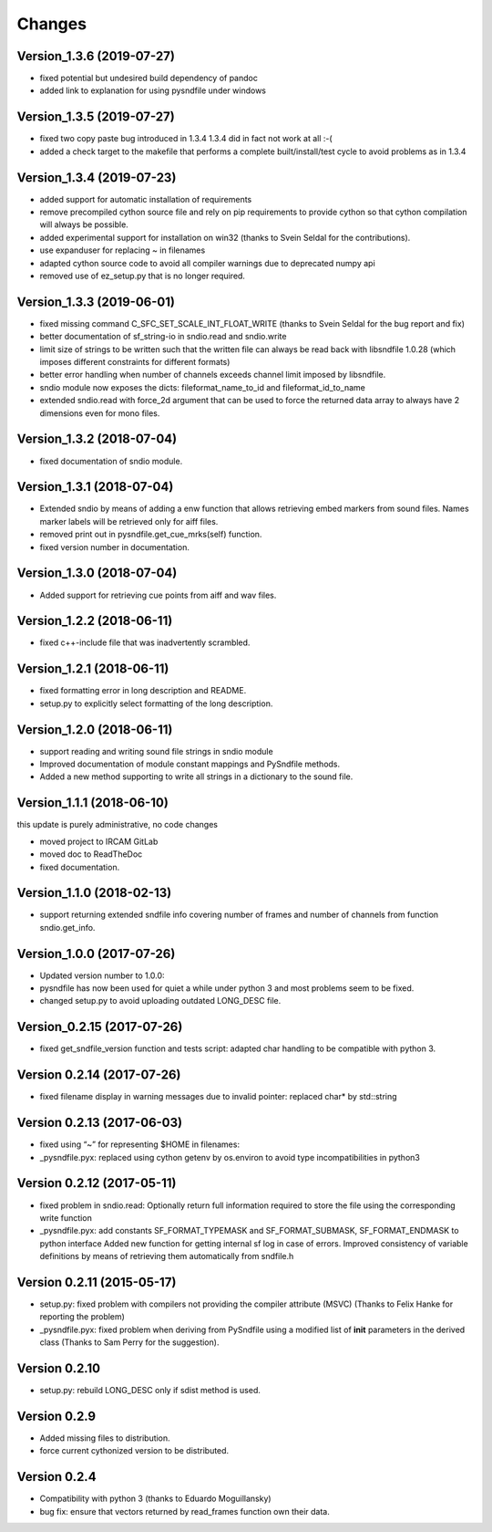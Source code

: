 Changes
-------

Version_1.3.6 (2019-07-27)
~~~~~~~~~~~~~~~~~~~~~~~~~~

-  fixed potential but undesired build dependency of pandoc
-  added link to explanation for using pysndfile under windows

Version_1.3.5 (2019-07-27)
~~~~~~~~~~~~~~~~~~~~~~~~~~

-  fixed two copy paste bug introduced in 1.3.4 1.3.4 did in fact not
   work at all :-(
-  added a check target to the makefile that performs a complete
   built/install/test cycle to avoid problems as in 1.3.4

Version_1.3.4 (2019-07-23)
~~~~~~~~~~~~~~~~~~~~~~~~~~

-  added support for automatic installation of requirements
-  remove precompiled cython source file and rely on pip requirements to
   provide cython so that cython compilation will always be possible.
-  added experimental support for installation on win32 (thanks to Svein
   Seldal for the contributions).
-  use expanduser for replacing ~ in filenames
-  adapted cython source code to avoid all compiler warnings due to
   deprecated numpy api
-  removed use of ez_setup.py that is no longer required.

Version_1.3.3 (2019-06-01)
~~~~~~~~~~~~~~~~~~~~~~~~~~

-  fixed missing command C_SFC_SET_SCALE_INT_FLOAT_WRITE (thanks to
   Svein Seldal for the bug report and fix)
-  better documentation of sf_string-io in sndio.read and sndio.write
-  limit size of strings to be written such that the written file can
   always be read back with libsndfile 1.0.28 (which imposes different
   constraints for different formats)
-  better error handling when number of channels exceeds channel limit
   imposed by libsndfile.
-  sndio module now exposes the dicts: fileformat_name_to_id and
   fileformat_id_to_name
-  extended sndio.read with force_2d argument that can be used to force
   the returned data array to always have 2 dimensions even for mono
   files.

Version_1.3.2 (2018-07-04)
~~~~~~~~~~~~~~~~~~~~~~~~~~

-  fixed documentation of sndio module.

Version_1.3.1 (2018-07-04)
~~~~~~~~~~~~~~~~~~~~~~~~~~

-  Extended sndio by means of adding a enw function that allows
   retrieving embed markers from sound files. Names marker labels will
   be retrieved only for aiff files.
-  removed print out in pysndfile.get_cue_mrks(self) function.
-  fixed version number in documentation.

Version_1.3.0 (2018-07-04)
~~~~~~~~~~~~~~~~~~~~~~~~~~

-  Added support for retrieving cue points from aiff and wav files.

Version_1.2.2 (2018-06-11)
~~~~~~~~~~~~~~~~~~~~~~~~~~

-  fixed c++-include file that was inadvertently scrambled.

Version_1.2.1 (2018-06-11)
~~~~~~~~~~~~~~~~~~~~~~~~~~

-  fixed formatting error in long description and README.
-  setup.py to explicitly select formatting of the long description.

Version_1.2.0 (2018-06-11)
~~~~~~~~~~~~~~~~~~~~~~~~~~

-  support reading and writing sound file strings in sndio module
-  Improved documentation of module constant mappings and PySndfile
   methods.
-  Added a new method supporting to write all strings in a dictionary to
   the sound file.

Version_1.1.1 (2018-06-10)
~~~~~~~~~~~~~~~~~~~~~~~~~~

this update is purely administrative, no code changes

-  moved project to IRCAM GitLab
-  moved doc to ReadTheDoc
-  fixed documentation.

Version_1.1.0 (2018-02-13)
~~~~~~~~~~~~~~~~~~~~~~~~~~

-  support returning extended sndfile info covering number of frames and
   number of channels from function sndio.get_info.

Version_1.0.0 (2017-07-26)
~~~~~~~~~~~~~~~~~~~~~~~~~~

-  Updated version number to 1.0.0:
-  pysndfile has now been used for quiet a while under python 3 and most
   problems seem to be fixed.
-  changed setup.py to avoid uploading outdated LONG_DESC file.

Version_0.2.15 (2017-07-26)
~~~~~~~~~~~~~~~~~~~~~~~~~~~

-  fixed get_sndfile_version function and tests script: adapted char
   handling to be compatible with python 3.

Version 0.2.14 (2017-07-26)
~~~~~~~~~~~~~~~~~~~~~~~~~~~

-  fixed filename display in warning messages due to invalid pointer:
   replaced char\* by std::string

Version 0.2.13 (2017-06-03)
~~~~~~~~~~~~~~~~~~~~~~~~~~~

-  fixed using “~” for representing $HOME in filenames:
-  \_pysndfile.pyx: replaced using cython getenv by os.environ to avoid
   type incompatibilities in python3

Version 0.2.12 (2017-05-11)
~~~~~~~~~~~~~~~~~~~~~~~~~~~

-  fixed problem in sndio.read: Optionally return full information
   required to store the file using the corresponding write function
-  \_pysndfile.pyx: add constants SF_FORMAT_TYPEMASK and
   SF_FORMAT_SUBMASK, SF_FORMAT_ENDMASK to python interface Added new
   function for getting internal sf log in case of errors. Improved
   consistency of variable definitions by means of retrieving them
   automatically from sndfile.h

Version 0.2.11 (2015-05-17)
~~~~~~~~~~~~~~~~~~~~~~~~~~~

-  setup.py: fixed problem with compilers not providing the compiler
   attribute (MSVC) (Thanks to Felix Hanke for reporting the problem)
-  \_pysndfile.pyx: fixed problem when deriving from PySndfile using a
   modified list of **init** parameters in the derived class (Thanks to
   Sam Perry for the suggestion).

Version 0.2.10
~~~~~~~~~~~~~~

-  setup.py: rebuild LONG_DESC only if sdist method is used.

Version 0.2.9
~~~~~~~~~~~~~

-  Added missing files to distribution.
-  force current cythonized version to be distributed.

Version 0.2.4
~~~~~~~~~~~~~

-  Compatibility with python 3 (thanks to Eduardo Moguillansky)
-  bug fix: ensure that vectors returned by read_frames function own
   their data.

